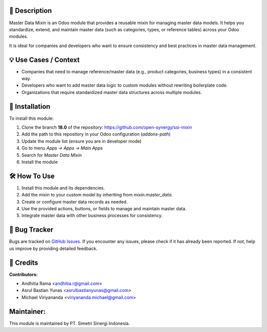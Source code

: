 .. image:: https://img.shields.io/badge/license-AGPL--3-blue.svg
   :target: https://www.gnu.org/licenses/agpl-3.0.html
   :alt: License: AGPL-3

==================
📝 **Description**
==================

Master Data Mixin is an Odoo module that provides a reusable mixin for managing master data models. It helps you standardize, extend, and maintain master data (such as categories, types, or reference tables) across your Odoo modules.

It is ideal for companies and developers who want to ensure consistency and best practices in master data management.

==========================
💡 **Use Cases / Context**
==========================

- Companies that need to manage reference/master data (e.g., product categories, business types) in a consistent way.
- Developers who want to add master data logic to custom modules without rewriting boilerplate code.
- Organizations that require standardized master data structures across multiple modules.

===================
🚀 **Installation**
===================

To install this module:

1.  Clone the branch **18.0** of the repository: https://github.com/open-synergy/ssi-mixin
2.  Add the path to this repository in your Odoo configuration (`addons-path`)
3.  Update the module list (ensure you are in developer mode)
4.  Go to menu *Apps → Apps → Main Apps*
5.  Search for *Master Data Mixin*
6.  Install the module

=================
🛠️ **How To Use**
=================

1. Install this module and its dependencies.
2. Add the mixin to your custom model by inheriting from `mixin.master_data`.
3. Create or configure master data records as needed.
4. Use the provided actions, buttons, or fields to manage and maintain master data.
5. Integrate master data with other business processes for consistency.

==================
🐞 **Bug Tracker**
==================

Bugs are tracked on `GitHub Issues <https://github.com/open-synergy/ssi-mixin/issues>`_.
If you encounter any issues, please check if it has already been reported. If not, help us improve by providing detailed feedback.

==============
🙌 **Credits**
==============

**Contributors:**

- Andhitia Rama <andhitia.r@gmail.com>
- Asrul Bastian Yunas <asrulbastianyunas@gmail.com>
- Michael Viriyananda <viriyananda.michael@gmail.com>

===============
**Maintainer:**
===============

.. image:: https://simetri-sinergi.id/logo.png
   :alt: PT. Simetri Sinergi Indonesia
   :target: https://simetri-sinergi.id

This module is maintained by PT. Simetri Sinergi Indonesia.
